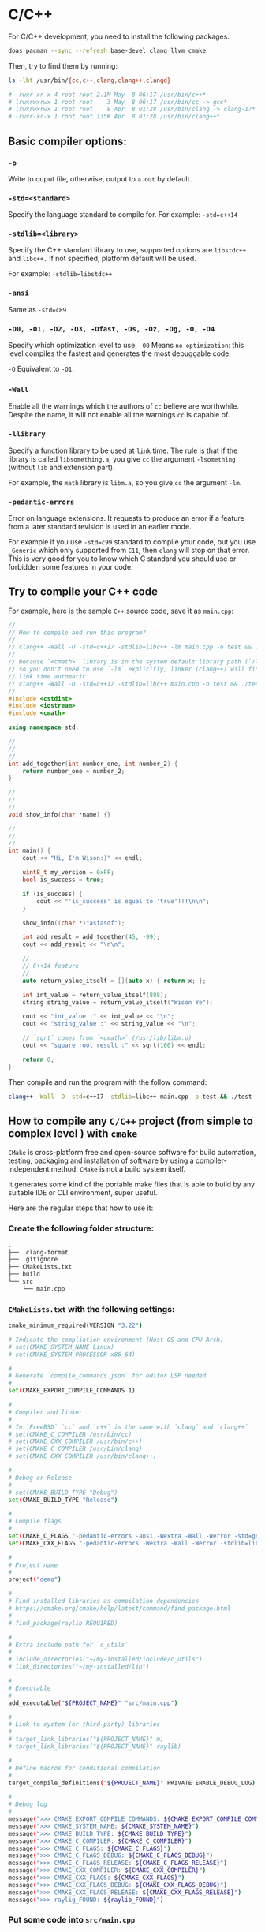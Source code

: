 * C/C++

For C/C++ development, you need to install the following packages:

#+BEGIN_SRC bash
  doas pacman --sync --refresh base-devel clang llvm cmake
#+END_SRC


Then, try to find them by running:

#+BEGIN_SRC bash
  ls -lht /usr/bin/{cc,c++,clang,clang++,clangd}

  # -rwxr-xr-x 4 root root 2.1M May  8 06:17 /usr/bin/c++*
  # lrwxrwxrwx 1 root root    3 May  8 06:17 /usr/bin/cc -> gcc*
  # lrwxrwxrwx 1 root root    8 Apr  8 01:28 /usr/bin/clang -> clang-17*
  # -rwxr-xr-x 1 root root 135K Apr  8 01:28 /usr/bin/clang++*
#+END_SRC


** Basic compiler options:

*** =-o= 

Write to ouput file, otherwise, output to =a.out= by default.

*** =-std=<standard>=

Specify the language standard to compile for. For example: =-std=c++14=

*** =-stdlib=<library>=

Specify the C++ standard library to use, supported options are =libstdc++= and =libc++.= If not specified, platform default will be used. 

For example: =-stdlib=libstdc++=

*** =-ansi=

Same as =-std=c89=

*** =-O0, -O1, -O2, -O3, -Ofast, -Os, -Oz, -Og, -O, -O4=

Specify which optimization level to use, =-O0= Means =no optimization=: this level compiles the fastest and generates the most debuggable code.

=-O= Equivalent to =-O1=.

*** -=Wall=

Enable all the warnings which the authors of =cc= believe are worthwhile. Despite the name, it will not enable all the warnings =cc= is capable of.

*** =-llibrary=

Specify a function library to be used at =link= time. The rule is that if the library is called =libsomething.a=, you give =cc= the argument =-lsomething= (without =lib= and extension part).

For example, the =math= library is =libm.a=, so you give =cc= the argument =-lm=.

*** =-pedantic-errors=

Error on language extensions. It requests to produce an error if a feature from a later standard revision is used in an earlier mode.

For example if you use =-std=c99= standard to compile your code, but you use =_Generic= which only supported from =C11=, then =clang= will stop on that error. This is very good for you to know which C standard you should use or forbidden some features in your code.


** Try to compile your C++ code

For example, here is the sample =C++= source code, save it as =main.cpp=:

#+BEGIN_SRC cpp
  //
  // How to compile and run this program?
  //
  // clang++ -Wall -O -std=c++17 -stdlib=libc++ -lm main.cpp -o test && ./test
  //
  // Because `<cmath>` library is in the system default library path (`/lib/`),
  // so you don't need to use `-lm` explicitly, linker (clang++) will find it at
  // link time automatic:
  // clang++ -Wall -O -std=c++17 -stdlib=libc++ main.cpp -o test && ./test
  //
  #include <cstdint>
  #include <iostream>
  #include <cmath>

  using namespace std;

  //
  //
  //
  int add_together(int number_one, int number_2) {
      return number_one + number_2;
  }

  //
  //
  //
  void show_info(char *name) {}

  //
  //
  //
  int main() {
      cout << "Hi, I'm Wison:)" << endl;

      uint8_t my_version = 0xFF;
      bool is_success = true;

      if (is_success) {
          cout << "'is_success' is equal to 'true'!!!\n\n";
      }

      show_info((char *)"asfasdf");

      int add_result = add_together(45, -99);
      cout << add_result << "\n\n";

      //
      // C++14 feature
      //
      auto return_value_itself = [](auto x) { return x; };

      int int_value = return_value_itself(888);
      string string_value = return_value_itself("Wison Ye");

      cout << "int_value :" << int_value << "\n";
      cout << "string_value :" << string_value << "\n";

      // `sqrt` comes from `<cmath>` (/usr/lib/libm.o)
      cout << "square root result :" << sqrt(100) << endl;

      return 0;
  }
#+END_SRC

Then compile and run the program with the follow command:

#+BEGIN_SRC bash
  clang++ -Wall -O -std=c++17 -stdlib=libc++ main.cpp -o test && ./test
#+END_SRC



** How to compile any =C/C++= project (from simple to complex level ) with =cmake=

=CMake= is cross-platform free and open-source software for build automation, testing, packaging and installation of software by using a compiler-independent method. =CMake= is not a build system itself.

It generates some kind of the portable make files that is able to build by any suitable IDE or CLI environment, super useful.

Here are the regular steps that how to use it:

*** Create the following folder structure:

#+BEGIN_SRC bash
  .
  ├── .clang-format
  ├── .gitignore
  ├── CMakeLists.txt
  ├── build
  └── src
      └── main.cpp
#+END_SRC


*** =CMakeLists.txt= with the following settings:

#+BEGIN_SRC bash
  cmake_minimum_required(VERSION "3.22")

  # Indicate the compliation environment (Host OS and CPU Arch)
  # set(CMAKE_SYSTEM_NAME Linux)
  # set(CMAKE_SYSTEM_PROCESSOR x86_64)

  #
  # Generate `compile_commands.json` for editor LSP needed
  #
  set(CMAKE_EXPORT_COMPILE_COMMANDS 1)

  #
  # Compiler and linker
  #
  # In `FreeBSD` `cc` and `c++` is the same with `clang` and `clang++`
  # set(CMAKE_C_COMPILER /usr/bin/cc)
  # set(CMAKE_CXX_COMPILER /usr/bin/c++)
  # set(CMAKE_C_COMPILER /usr/bin/clang)
  # set(CMAKE_CXX_COMPILER /usr/bin/clang++)

  #
  # Debug or Release
  #
  # set(CMAKE_BUILD_TYPE "Debug")
  set(CMAKE_BUILD_TYPE "Release")

  #
  # Compile flags
  #
  set(CMAKE_C_FLAGS "-pedantic-errors -ansi -Wextra -Wall -Werror -std=gnu2x")
  set(CMAKE_CXX_FLAGS "-pedantic-errors -Wextra -Wall -Werror -stdlib=libc++ -std=gnu++20")

  #
  # Project name
  #
  project("demo")

  #
  # Find installed libraries as compilation dependencies
  # https://cmake.org/cmake/help/latest/command/find_package.html
  #
  # find_package(raylib REQUIRED)

  #
  # Extra include path for `c_utils`
  #
  # include_directories("~/my-installed/include/c_utils")
  # link_directories("~/my-installed/lib")

  #
  # Executable
  #
  add_executable("${PROJECT_NAME}" "src/main.cpp")

  #
  # Link to system (or third-party) libraries
  #
  # target_link_libraries("${PROJECT_NAME}" m)
  # target_link_libraries("${PROJECT_NAME}" raylib)

  #
  # Define macros for conditional compilation
  #
  target_compile_definitions("${PROJECT_NAME}" PRIVATE ENABLE_DEBUG_LOG)

  #
  # Debug log
  #
  message(">>> CMAKE_EXPORT_COMPILE_COMMANDS: ${CMAKE_EXPORT_COMPILE_COMMANDS}")
  message(">>> CMAKE_SYSTEM_NAME: ${CMAKE_SYSTEM_NAME}")
  message(">>> CMAKE_BUILD_TYPE: ${CMAKE_BUILD_TYPE}")
  message(">>> CMAKE_C_COMPILER: ${CMAKE_C_COMPILER}")
  message(">>> CMAKE_C_FLAGS: ${CMAKE_C_FLAGS}")
  message(">>> CMAKE_C_FLAGS_DEBUG: ${CMAKE_C_FLAGS_DEBUG}")
  message(">>> CMAKE_C_FLAGS_RELEASE: ${CMAKE_C_FLAGS_RELEASE}")
  message(">>> CMAKE_CXX_COMPILER: ${CMAKE_CXX_COMPILER}")
  message(">>> CMAKE_CXX_FLAGS: ${CMAKE_CXX_FLAGS}")
  message(">>> CMAKE_CXX_FLAGS_DEBUG: ${CMAKE_CXX_FLAGS_DEBUG}")
  message(">>> CMAKE_CXX_FLAGS_RELEASE: ${CMAKE_CXX_FLAGS_RELEASE}")
  message(">>> raylig_FOUND: ${raylib_FOUND}")
#+END_SRC


*** Put some code into =src/main.cpp=

*** Put settings to =.gitignore=

#+BEGIN_SRC bash
  build
  .cache
#+END_SRC


*** Optionally, you can put the following settings to =.clang-format= if you want control the code format

#+BEGIN_SRC bash
  #---------------------------------------------------------------------------
  #
  # Detail options: https://clang.llvm.org/docs/ClangFormatStyleOptions.html
  #
  #---------------------------------------------------------------------------

  ---
  # `BaseOnStyle` options:
  # `LLVM` A style complying with the LLVM coding standards
  #
  # `Google` A style complying with Google’s C++ style guide
  #
  # `Chromium` A style complying with Chromium’s style guide
  #
  # `Mozilla` A style complying with Mozilla’s style guide
  #
  # `WebKit` A style complying with WebKit’s style guide
  #
  # `Microsoft` A style complying with Microsoft’s style guide
  #
  # `GNU` A style complying with the GNU coding standards
  BasedOnStyle: Google
  ColumnLimit: 80
  IndentWidth: 4
  PPIndentWidth: 4
  IndentPPDirectives: BeforeHash
  AlignAfterOpenBracket: Align
  # AlignAfterOpenBracket: AlwaysBreak
  AllowAllParametersOfDeclarationOnNextLine: false
  AllowShortFunctionsOnASingleLine: Inline
  BinPackArguments: false
  BinPackParameters: false
#+END_SRC


*** Run the following commands to build and run your program

#+BEGIN_SRC bash
  # Make sure you're in the project root folder

  #
  # Create and cd into the `build` folder
  #
  mkdir build && cd build

  #
  # Generate make files into `build` folder
  #
  # Generate the `compile_commands.json` for `clangd_extensions` neovim plugin
  #
  cmake -DCMAKE_EXPORT_COMPILE_COMMANDS=1 ..

  #
  # Make sure you're in `build` folder, build the entire project and run
  # the binary every time after making change to any source code.
  #
  make && ./demo
#+END_SRC


** Terms

*** =make=

Powerful program to compile C/C++ files define in =makefile/Makefile/MAKEFILE=. It always look at the first target (which follow by a =:=) if you don't provide any =target= as argument.

The usual way to compile and install a program is by running =make && make install=.

=install= target means copy all binaries to the default binary path, e.g. =/usr/bin=.

If you want to uninstall/remove all copied binaries, run =make uninstall=.

If you want to clean all compiled binaries and object files, run =make clean=.


*** =gmake=: GNU make

*** =lldb=: LLVM debugger, FreeBSD default debugger

*** =gdb=: GNU debugger

*** =clangd=: A language server that provides IDE-like features to editors.


